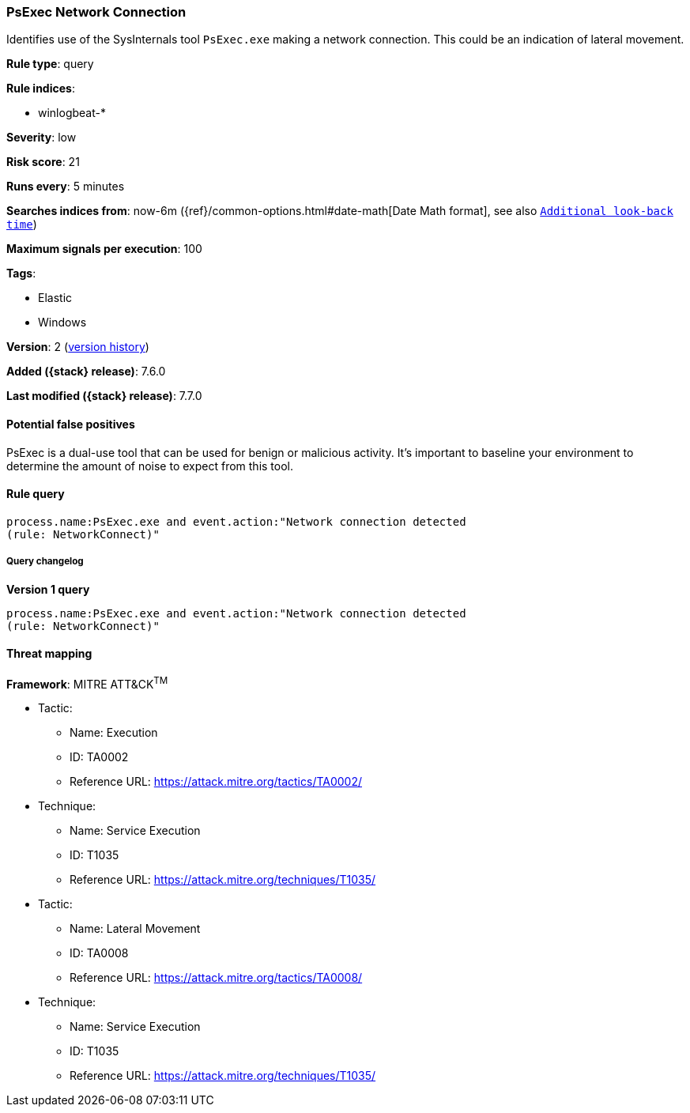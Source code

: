 [[psexec-network-connection]]
=== PsExec Network Connection

Identifies use of the SysInternals tool `PsExec.exe` making a network
connection. This could be an indication of lateral movement.

*Rule type*: query

*Rule indices*:

* winlogbeat-*

*Severity*: low

*Risk score*: 21

*Runs every*: 5 minutes

*Searches indices from*: now-6m ({ref}/common-options.html#date-math[Date Math format], see also <<rule-schedule, `Additional look-back time`>>)

*Maximum signals per execution*: 100

*Tags*:

* Elastic
* Windows

*Version*: 2 (<<psexec-network-connection-history, version history>>)

*Added ({stack} release)*: 7.6.0

*Last modified ({stack} release)*: 7.7.0


==== Potential false positives

PsExec is a dual-use tool that can be used for benign or malicious activity.
It's important to baseline your environment to determine the amount of noise to
expect from this tool.

==== Rule query


[source,js]
----------------------------------
process.name:PsExec.exe and event.action:"Network connection detected
(rule: NetworkConnect)"
----------------------------------


===== Query changelog

*Version 1 query*

[source]
----------------------------------
process.name:PsExec.exe and event.action:"Network connection detected
(rule: NetworkConnect)"
----------------------------------

==== Threat mapping

*Framework*: MITRE ATT&CK^TM^

* Tactic:
** Name: Execution
** ID: TA0002
** Reference URL: https://attack.mitre.org/tactics/TA0002/
* Technique:
** Name: Service Execution
** ID: T1035
** Reference URL: https://attack.mitre.org/techniques/T1035/


* Tactic:
** Name: Lateral Movement
** ID: TA0008
** Reference URL: https://attack.mitre.org/tactics/TA0008/
* Technique:
** Name: Service Execution
** ID: T1035
** Reference URL: https://attack.mitre.org/techniques/T1035/
